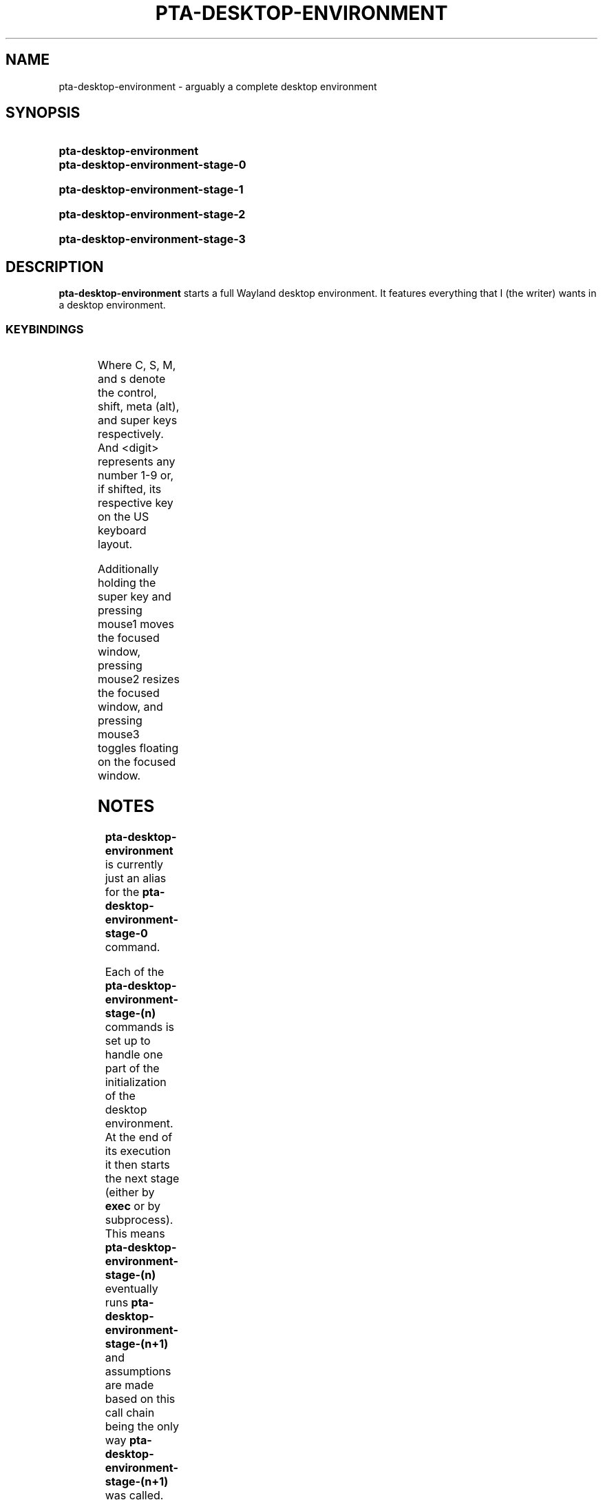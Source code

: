 .TH PTA-DESKTOP-ENVIRONMENT 1 "8 January 2023" "" "pta Desktop Environment Manual"
.SH NAME
pta-desktop-environment \- arguably a complete desktop environment
.SH SYNOPSIS
.SY pta-desktop-environment
.SY pta-desktop-environment-stage-0
.YS
.SY pta-desktop-environment-stage-1
.YS
.SY pta-desktop-environment-stage-2
.YS
.SY pta-desktop-environment-stage-3
.YS
.SH DESCRIPTION
.B pta-desktop-environment
starts a full Wayland desktop environment.
It features everything that I (the writer) wants in a desktop environment.
.SS KEYBINDINGS
.TS
l l.
Keybinding	Action
.T&
lB l.
_
\&s-f	Launch a desktop application
\&s-S-F	Run a binary
\&s-<return>	Launch a terminal
\&s-h	Launch this man page in a terminal
\&<print>	Take a screenshot
\&s-l	Lock the desktop environment
\&s-n	Focus next window
\&s-p	Focus previous window
\&s-[	Decrease master size
\&s-]	Increase master size
\&s-S-{	Increase number of masters
\&s-S-}	Decrease number of masters
\&s-<dash>	Decrease outer gaps
\&s-=	Increase outer gaps
\&s-S-_	Decrease inner gaps
\&s-S-+	Increase inner gaps
\&s-z	Make master
\&s-<tab>	Switch to last tag
\&s-S-C	Kill focused window
\&M-<f4>	Kill focused window
\&s-<space>	Switch to last layout
\&s-C-q	Set layout to stack
\&s-C-q	Set layout to floating
\&s-C-q	Set layout to monocle
\&s-S-<space>	Toggle floating on focused window
\&s-e	Toggle fullscreen on window
\&s-0	Toggle all tags
\&s-S-)	Put window on all tags
\&s-,	Move monitor focus up
\&s-.	Move monitor focus down
\&s-S-<	Move window to above monitor
\&s-S->	Move window to below monitor
\&s-<digit>	Toggle to tag <digit>
\&s-S-<digit>	Move window to tag <digit>
\&s-C-<digit>	Toggle tag <digit>
\&s-S-C-<digit>	Toggle tag <digit> on window
\&s-S-Q	Quit the desktop environment
.TE
.P
Where C, S, M, and s denote the control, shift, meta (alt), and super keys respectively.
And <digit> represents any number 1-9 or, if shifted, its respective key on the US keyboard layout.
.P
Additionally holding the super key and pressing mouse1 moves the focused window, pressing mouse2 resizes the focused window, and pressing mouse3 toggles floating on the focused window.
.SH NOTES
.B pta-desktop-environment
is currently just an alias for the
.B pta-desktop-environment-stage-0
command.
.P
Each of the
.B pta-desktop-environment-stage-(n)
commands is set up to handle one part of the initialization of the desktop environment.
At the end of its execution it then starts the next stage (either by
.B exec
or by subprocess).
This means
.B pta-desktop-environment-stage-(n)
eventually runs
.B pta-desktop-environment-stage-(n+1)
and assumptions are made based on this call chain being the only way
.B pta-desktop-environment-stage-(n+1)
was called.
So none of the
.B pta-desktop-environment-stage-(n)
commands should be called by hand unless you really understand what you are doing.
.P
That being said, the
.B pta-desktop-environment-stage-(n)
commands are organized as follows.
.P
.B pta-desktop-environment-stage-0
adds any missing configuration files.
Its job is to ensure that none of the later stages fail because something was missing (as opposed to if something was misconfigured).
It does this so that on a new system, it is guaranteed to launch.
.P
.B pta-desktop-environment-stage-1
Starts anything that does not require D-Bus or a windowing system, or that has side effects that the desktop environment must observe.
This used to include
.B ssh-agent
which sets some environment variables, but currently contains nothing.
.P
.B pta-desktop-environment-stage-2
guarantees that D-Bus is properly set up and then launches the window manager.
Currently
.BR river (1)
serves as the window manager.
.P
.B pta-desktop-environment-stage-3
starts everything else.
This includes the configured system and user autostart programs.
This additionally includes the wallpaper daemon, the idle daemon, the monitor daemon, and the top bar.
.SH BUGS
Plenty, I'm sure of it.
.SH SEE ALSO
.BR alacritty (1),
.BR bemenu (1),
.BR dunst (1),
.BR river (1),
.BR grim (1),
.BR j4-dmenu-desktop (1),
.BR kanshi (1),
.BR pipewire (1),
.BR slurp (1),
.BR somebar (1),
.BR swappy (1),
.BR swayidle (1),
.BR swaylock (1),
.BR thunar (1),
.BR xwayland (1),
.BR elogind (8)
